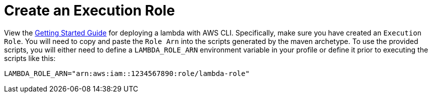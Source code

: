 ifdef::context[:parent-context: {context}]
[id="create-an-execution-role_{context}"]
= Create an Execution Role
:context: create-an-execution-role

View the https://docs.aws.amazon.com/lambda/latest/dg/gettingstarted-awscli.html[Getting Started Guide] for deploying
a lambda with AWS CLI.  Specifically, make sure you have created an `Execution Role`.  You will need to copy and
paste the `Role Arn` into the scripts generated by the maven archetype.  To use the provided scripts, you will either
need to define a `LAMBDA_ROLE_ARN` environment variable in your profile or define it prior to executing the scripts like
this:

[source]
----
LAMBDA_ROLE_ARN="arn:aws:iam::1234567890:role/lambda-role"
----


ifdef::parent-context[:context: {parent-context}]
ifndef::parent-context[:!context:]